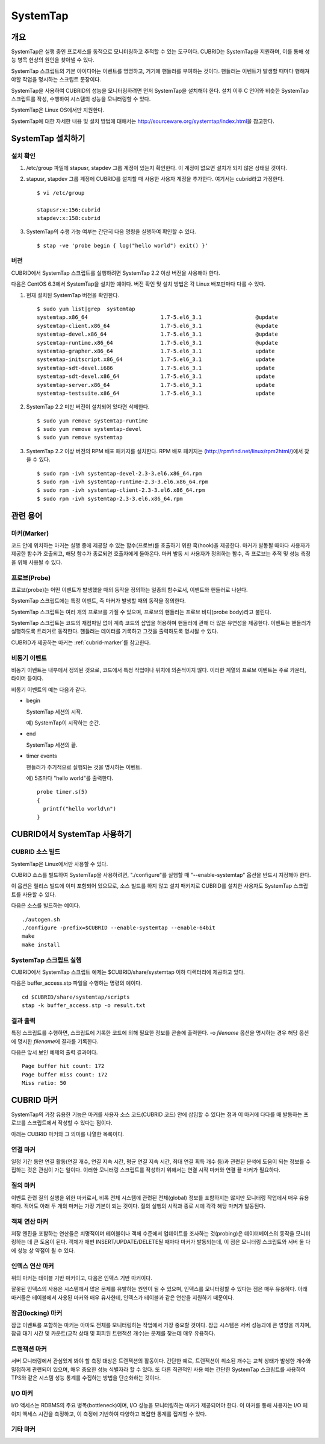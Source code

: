 *********
SystemTap
*********

개요
====

SystemTap은 실행 중인 프로세스를 동적으로 모니터링하고 추적할 수 있는 도구이다. CUBRID는 SystemTap을 지원하며, 이를 통해 성능 병목 현상의 원인을 찾아낼 수 있다.

SystemTap 스크립트의 기본 아이디어는 이벤트를 명명하고, 거기에 핸들러를 부여하는 것이다. 핸들러는 이벤트가 발생할 때마다 행해져야할 작업을 명시하는 스크립트 문장이다.

SystemTap을 사용하여 CUBRID의 성능을 모니터링하려면 먼저 SystemTap을 설치해야 한다. 설치 이후 C 언어와 비슷한 SystemTap 스크립트를 작성, 수행하여 시스템의 성능을 모니터링할 수 있다.

SystemTap은 Linux OS에서만 지원한다.

SystemTap에 대한 자세한 내용 및 설치 방법에 대해서는 http://sourceware.org/systemtap/index.html\ 을 참고한다.

SystemTap 설치하기
==================

설치 확인
---------

1.  /etc/group 파일에 stapusr, stapdev 그룹 계정이 있는지 확인한다.
    이 계정이 없으면 설치가 되지 않은 상태일 것이다.

2.  stapusr, stapdev 그룹 계정에 CUBRID를 설치할 때 사용한 사용자 계정을 추가한다. 여기서는 cubrid라고 가정한다.

    ::
    
        $ vi /etc/group
        
        stapusr:x:156:cubrid
        stapdev:x:158:cubrid

3.  SystemTap의 수행 가능 여부는 간단히 다음 명령을 실행하여 확인할 수 있다.

    ::

        $ stap -ve 'probe begin { log("hello world") exit() }'

버전
----

CUBRID에서 SystemTap 스크립트를 실행하려면 SystemTap 2.2 이상 버전을 사용해야 한다.

다음은 CentOS 6.3에서 SystemTap을 설치한 예이다. 버전 확인 및 설치 방법은 각 Linux 배포판마다 다를 수 있다.

1.  현재 설치된 SystemTap 버전을 확인한다. 

    ::

        $ sudo yum list|grep  systemtap
        systemtap.x86_64                       1.7-5.el6_3.1                 @update
        systemtap-client.x86_64                1.7-5.el6_3.1                 @update
        systemtap-devel.x86_64                 1.7-5.el6_3.1                 @update
        systemtap-runtime.x86_64               1.7-5.el6_3.1                 @update
        systemtap-grapher.x86_64               1.7-5.el6_3.1                 update
        systemtap-initscript.x86_64            1.7-5.el6_3.1                 update
        systemtap-sdt-devel.i686               1.7-5.el6_3.1                 update
        systemtap-sdt-devel.x86_64             1.7-5.el6_3.1                 update
        systemtap-server.x86_64                1.7-5.el6_3.1                 update
        systemtap-testsuite.x86_64             1.7-5.el6_3.1                 update

2.  SystemTap 2.2 미만 버전이 설치되어 있다면 삭제한다.

    ::

        $ sudo yum remove systemtap-runtime
        $ sudo yum remove systemtap-devel
        $ sudo yum remove systemtap

3.  SystemTap 2.2 이상 버전의 RPM 배포 패키지를 설치한다. RPM 배포 패키지는 (http://rpmfind.net/linux/rpm2html/)에서 찾을 수 있다.

    ::

        $ sudo rpm -ivh systemtap-devel-2.3-3.el6.x86_64.rpm
        $ sudo rpm -ivh systemtap-runtime-2.3-3.el6.x86_64.rpm
        $ sudo rpm -ivh systemtap-client-2.3-3.el6.x86_64.rpm
        $ sudo rpm -ivh systemtap-2.3-3.el6.x86_64.rpm


관련 용어
=========

.. https://sourceware.org/systemtap/wiki/UsingMarkers

마커(Marker)
------------

코드 안에 위치하는 마커는 실행 중에 제공할 수 있는 함수(프로브)를 호출하기 위한 훅(hook)을 제공한다. 마커가 발동될 때마다 사용자가 제공한 함수가 호출되고, 해당 함수가 종료되면 호출자에게 돌아온다.
마커 발동 시 사용자가 정의하는 함수, 즉 프로브는 추적 및 성능 측정을 위해 사용될 수 있다.

프로브(Probe)
-------------

프로브(probe)는 어떤 이벤트가 발생했을 때의 동작을 정의하는 일종의 함수로서, 이벤트와 핸들러로 나뉜다.

SystemTap 스크립트에는 특정 이벤트, 즉 마커가 발생할 때의 동작을 정의한다.

SystemTap 스크립트는 여러 개의 프로브를 가질 수 있으며, 프로브의 핸들러는 프로브 바디(probe body)라고 불린다.

SystemTap 스크립트는 코드의 재컴파일 없이 계측 코드의 삽입을 허용하며 핸들러에 관해 더 많은 유연성을 제공한다. 이벤트는 핸들러가 실행하도록 트리거로 동작한다. 핸들러는 데이터를 기록하고 그것을 출력하도록 명시될 수 있다. 

CUBRID가 제공하는 마커는 :ref:`cubrid-marker`\ 를 참고한다.

.. https://access.redhat.com/site/documentation/en-US/Red_Hat_Enterprise_Linux/5/html-single/SystemTap_Beginners_Guide/#systemtapscript-events

비동기 이벤트
-------------

비동기 이벤트는 내부에서 정의된 것으로, 코드에서 특정 작업이나 위치에 의존적이지 않다. 이러한 계열의 프로브 이벤트는 주로 카운터, 타이머 등이다.

비동기 이벤트의 예는 다음과 같다.

*   begin
    
    SystemTap 세션의 시작. 
    
    예) SystemTap이 시작하는 순간.
    
    
*   end

    SystemTap 세션의 끝.
    
*   timer events

    핸들러가 주기적으로 실행되는 것을 명시하는 이벤트. 
    
    예) 5초마다 "hello world"를 출력한다.
    
    ::
    
        probe timer.s(5)
        {
          printf("hello world\n")
        }

CUBRID에서 SystemTap 사용하기
=============================

CUBRID 소스 빌드
----------------

SystemTap은 Linux에서만 사용할 수 있다.

CUBRID 소스를 빌드하여 SystemTap을 사용하려면, "./configure"를 실행할 때 "--enable-systemtap" 옵션을 반드시 지정해야 한다. 

이 옵션은 릴리스 빌드에 이미 포함되어 있으므로, 소스 빌드를 하지 않고 설치 패키지로 CUBRID를 설치한 사용자도 SystemTap 스크립트를 사용할 수 있다.

다음은 소스를 빌드하는 예이다.

::

    ./autogen.sh
    ./configure -prefix=$CUBRID --enable-systemtap --enable-64bit
    make
    make install

SystemTap 스크립트 실행
-----------------------

CUBRID에서 SystemTap 스크립트 예제는 $CUBRID/share/systemtap 이하 디렉터리에 제공하고 있다.

다음은 buffer_access.stp 파일을 수행하는 명령의 예이다. 

::

    cd $CUBRID/share/systemtap/scripts
    stap -k buffer_access.stp -o result.txt

결과 출력
---------

특정 스크립트를 수행하면, 스크립트에 기록한 코드에 의해 필요한 정보를 콘솔에 출력한다. -o *filename* 옵션을 명시하는 경우 해당 옵션에 명시한 *filename*\ 에 결과를 기록한다.

다음은 앞서 보인 예제의 출력 결과이다.

::

    Page buffer hit count: 172
    Page buffer miss count: 172
    Miss ratio: 50

.. _cubrid-marker:
    
CUBRID 마커
===========

SystemTap의 가장 유용한 기능은 마커를 사용자 소스 코드(CUBRID 코드) 안에 삽입할 수 있다는 점과 이 마커에 다다를 때 발동하는 프로브를 스크립트에서 작성할 수 있다는 점이다. 

아래는 CUBRID 마커와 그 의미를 나열한 목록이다.

연결 마커
---------

일정 기간 동안 연결 활동(연결 개수, 연결 지속 시간, 평균 연결 지속 시간, 최대 연결 획득  개수 등)과 관련된 분석에 도움이 되는 정보를 수집하는 것은 관심이 가는 일이다. 이러한 모니터링 스크립트를 작성하기 위해서는 연결 시작 마커와 연결 끝 마커가 필요하다.

.. function:: conn_start(connection_id, user)

    연결이 성립되고 로그인이 성공적으로 완료되면 이 마커가 발동된다(triggered).

    :param connection_id: 연결 ID
    :param user: 연결에서 사용된 사용자 이름
    
.. function:: conn_end(connection_id, user)

    어떤 이유와 관계 없이 연결이 종료될 때 이 마커가 발동된다.
    
    :param connection_id: 연결 ID
    :param user: 연결에서 사용된 사용자 이름

질의 마커
---------

이벤트 관련 질의 실행을 위한 마커로서, 비록 전체 시스템에 관련된 전체(global) 정보를 포함하지는 않지만 모니터링 작업에서 매우 유용하다. 적어도 아래 두 개의 마커는 가장 기본이 되는 것이다. 질의 실행의 시작과 종료 시에 각각 해당 마커가 발동된다.

.. function:: query_exec_start(query_string, query_id, connection_id, user)

    서버에서 질의 실행이 시작되면 이 마커가 발동된다.
    
    :param query_string: 실행할 질의를 나타내는 문자열
    :param query_id: 질의 식별자
    :param connection_id: 연결 식별자
    :param user: 연결할 때 사용하는 사용자 이름

.. function:: query_exec_end(query_string, query_id, connection_id, user, status)

    서버에서 질의 실행이 끝나면 이 마커가 발동된다.
    
    :param query_string: 실행할 질의를 나타내는 문자열
    :param query_id: 질의 식별자
    :param connection_id: 연결 식별자
    :param user: 연결할 때 사용하는 사용자 이름
    :param status: 질의 실행 시 반환 상태(Success, Error)

객체 연산 마커
--------------

저장 엔진을 포함하는 연산들은 치명적이며 테이블이나 객체 수준에서 업데이트를 조사하는 것(probing)은 데이터베이스의 동작을 모니터링하는 데 큰 도움이 된다. 객체가 매번 INSERT/UPDATE/DELETE될 때마다 마커가 발동되는데, 이 점은 모니터링 스크립트와 서버 둘 다에 성능 상 약점이 될 수 있다.

.. function:: obj_insert_start(table)

    이 마커는 객체가 삽입되기 전에 발동된다.

    :param table: 이 연산의 대상 테이블
    
.. function:: obj_insert_end(table, status)

    이 마커는 객체가 삽입된 이후에 발동된다.
    
    :param table: 이 연산의 대상 테이블
    :param status: 이 연산의 성공 여부를 나타내는 값
    
.. function:: obj_update_start(table)

    이 마커는 객체가 갱신되기 전에 발동된다.
    
    :param table: 이 연산의 대상 테이블

.. function:: obj_update_end(table, status)

    이 마커는 객체가 갱신된 후에 발동된다.
    
    :param table: 이 연산의 대상 테이블
    :param status: 이 연산의 성공 여부를 나타내는 값
    
.. function:: obj_deleted_start(table)

    이 마커는 객체가 삭제되기 전에 발동된다.

    :param table: 이 연산의 대상 테이블

.. function:: obj_delete_end(table, status)

    이 마커는 객체가 삭제된 후에 발동된다.
    
    :param table: 이 연산의 타겟 테이블
    :param status: 이 연산의 성공 여부를 나타내는 값
    
.. function:: obj_read_start(table)

    이 마커는 객체가 읽혀지기 전에 발동된다.

    :param table: 이 연산의 타겟 테이블
    
.. function:: obj_read_end(table, status)

    이 마커는 객체가 읽혀진 후에 발동된다.
    
    :param table: 이 연산의 타겟 테이블
    :param status: 이 연산의 성공 여부를 나타내는 값

인덱스 연산 마커
----------------

위의 마커는 테이블 기반 마커이고, 다음은 인덱스 기반 마커이다.

잘못된 인덱스의 사용은 시스템에서 많은 문제를 유발하는 원인이 될 수 있으며, 인덱스를 모니터링할 수 있다는 점은 매우 유용하다. 아래 마커들은 테이블에서 사용된 마커와 매우 유사한데, 인덱스가 테이블과 같은 연산을 지원하기 때문이다.

.. function:: idx_insert_start(classname, index_name) 

    이 마커는 B-Tree에 인덱스 노드를 삽입하기 전에 발동된다.

    :param classname: 대상 인덱스의 테이블 이름
    :param index_name: 대상 인덱스 이름
    
.. function:: idx_insert_end(classname, index_name, status)

    이 마커는 B-Tree에 인덱스 노드를 삽입한 이후에 발동된다.

    :param classname: 대상 인덱스의 테이블 이름
    :param index_name: 대상 인덱스 이름
    :param status: 연산의 성공 여부를 나타내는 값
    
.. function:: idx_update_start(classname, index_name)

    이 마커는 B-Tree에서 인덱스 노드를 갱신하기 전에 발동된다.

    :param classname: 대상 인덱스의 테이블 이름
    :param index_name: 대상 인덱스 이름
    
.. function:: idx_update_end(classname, index_name, status)

    이 마커는 B-Tree에서 인덱스 노드를 갱신한 이후에 발동된다.
    
    :param classname: 대상 인덱스의 테이블 이름
    :param index_name:  대상 인덱스 이름
    :param status: 연산의 성공 여부를 나타내는 값
    
.. function:: idx_delete_start(classname, index_name)

    이 마커는 B-Tree에서 인덱스 노드를 삭제하기 전에 발동된다.

    :param classname: 대상 인덱스의 테이블 이름
    :param index_name: 대상 인덱스 이름
    
.. function:: idx_delete_end(classname, index_name, status)

    이 마커는 B-Tree에서 인덱스 노드를 삭제한 후에 발동된다.

    :param classname: 대상 인덱스의 테이블 이름
    :param index_name: 대상 인덱스 이름
    :param status: 연산의 성공 여부를 나타내는 값
    
.. function:: idx_read_start(classname, index_name)

    이 마커는 B-Tree에서 인덱스 노드를 읽기 전에 발동된다.

    :param classname: 대상 인덱스의 테이블 이름
    :param index_name: 대상 인덱스 이름
    
.. function:: idx_read_end(classname, index_name, status)

    이 마커는 B-Tree에서 인덱스 노드를 읽은 후에 발동된다.

    :param classname: 대상 인덱스의 테이블 이름
    :param index_name: 대상 인덱스 이름
    :param status: 연산의 성공 여부를 나타내는 값

잠금(locking) 마커
------------------

잠금 이벤트를 포함하는 마커는 아마도 전체를 모니터링하는 작업에서 가장 중요할 것이다. 잠금 시스템은 서버 성능과에 큰 영향을 끼치며, 잠금 대기 시간 및 카운트(교착 상태 및 회피된 트랜잭션 개수)는 문제를 찾는데 매우 유용하다.

.. function:: lock_acquire_start(OID, table, type)

    이 마커는 잠금이 요청되기 전에 발동된다.
    
    :param OID: 잠금 요청 대상 객체 ID
    :param table: 객체를 유지하고 있는 테이블
    :param type: 잠금 타입(X_LOCK, S_LOCK 등)
    
.. function:: lock_acquire_end(OID, table, type, status)

    이 마커는 잠금 요청이 완료된 이후에 발동된다.

    :param OID: 잠금 요청 대상 객체 ID
    :param table: 객체를 유지하고 있는 테이블
    :param type: 잠금 타입(X_LOCK, S_LOCK etc.)
    :param status: 요청이 허가되었는지 여부를 나타내는 값
    
.. function:: lock_release_start(OID, table, type)

    이 마커는 잠금이 해제된 이후에 발동된다.

    :param OID: 잠금 요청 대상 객체 ID
    :param table: 객체를 유지하고 있는 테이블
    :param type: 잠금 타입(X_LOCK, S_LOCK etc.)
    
.. function:: lock_release_end(OID, table, type, status)

    This marker should be triggered after a lock release operation has been completed.

    :param OID: 잠금 요청 대상 객체 ID
    :param table: 객체를 유지하고 있는 테이블
    :param type: 잠금 타입(X_LOCK, S_LOCK etc.)
    :param status: 연산이 성공적으로 종료되었는지 여부를 나타내는 값
    
트랜잭션 마커
-------------

서버 모니터링에서 관심있게 봐야 할 측정 대상은 트랜잭션의 활동이다. 간단한 예로, 트랜잭션이 취소된 개수는 교착 상태가 발생한 개수와 밀접하게 관련되어 있으며, 매우 중요한 성능 식별자라 할 수 있다. 또 다른 직관적인 사용 예는 간단한 SystemTap 스크립트를 사용하여 TPS와 같은 시스템 성능 통계를 수집하는 방법을 단순화하는 것이다.

.. function:: tran_commit(tran_id)

    이 마커는 트랜잭션이 성공적으로 완료된 이후에 발동된다.

    :param tran_id: 트랜잭션 식별자
    
.. function:: tran_abort(tran_id, status)

    이 마커는 트랜잭션이 중단(abort)된 이후에 발동된다.

    :param tran_id: 트랜잭션 식별자
    :param status: 종료 상태

.. function:: tran_start(tran_id)

    이 마커는 트랜잭션이 시작된 이후에 발동된다.

    :param tran_id: 트랜잭션 식별자
    
.. function:: tran_deadlock()

    이 마커는 교착상태가 감지된 이후에 발동된다.

I/O 마커
--------

I/O 액세스는 RDBMS의 주요 병목(bottleneck)이며, I/O 성능을 모니터링하는 마커가 제공되어야 한다.
이 마커를 통해 사용자는 I/O 페이지 액세스 시간을 측정하고, 이 측정에 기반하여 다양하고 복잡한 통계를 집계할 수 있다.

.. function:: pgbuf_hit() 

    이 마커는 페이지 버퍼에서 요청 페이지가 발견되어 디스크에서 그것을 검색할 필요가 없을 때 발동된다.
    
.. function:: pgbuf_miss()

    이 마커는 페이지 버퍼에서 요청 페이지가 발견되지 않아 디스크에서 그것을 검색해야 할 때 발동된다.

.. function:: io_write_start (query_id)

    이 마커는 디스크에 페이지를 기록하는 프로세스가 시작할 때 발동된다.

    :param query_id: 질의 식별자

.. function:: io_write_end(query_id, size, status)

    이 마커는 디스크에 페이지를 기록하는 프로세스가 종료될 때 발동된다.

    :param query_id: 질의 식별자
    :param size: 기록되는 바이트 수
    :param status: 연산이 성공적으로 종료되었는지 여부를 나타내는 값

.. function:: io_read_start(query_id)

    이 마커는 디스크에서 페이지를 읽는 작업이 시작될 때 발동된다.

    :param query_id: 질의 식별자

.. function:: io_read_end (query_id, size, status)

    이 마커는 디스크에서 페이지를 읽는 작업이 종료될 때 발동된다.

    :param query_id: 질의 식별자
    :param size: 읽은 바이트 수
    :param status: 연산이 성공적으로 종료되었는지 여부를 나타내는 값

기타 마커
---------

.. function:: sort_start ()

    이 마커는 정렬 연산이 시작될 때 발동된다.
    
.. function:: sort_end (nr_rows, status)

    이 마커는 정렬 연산이 완료될 때 발동된다.

    :param nr_rows: 정렬되는 행의 개수
    :param status: 연산이 성공적으로 종료되었는지 여부
